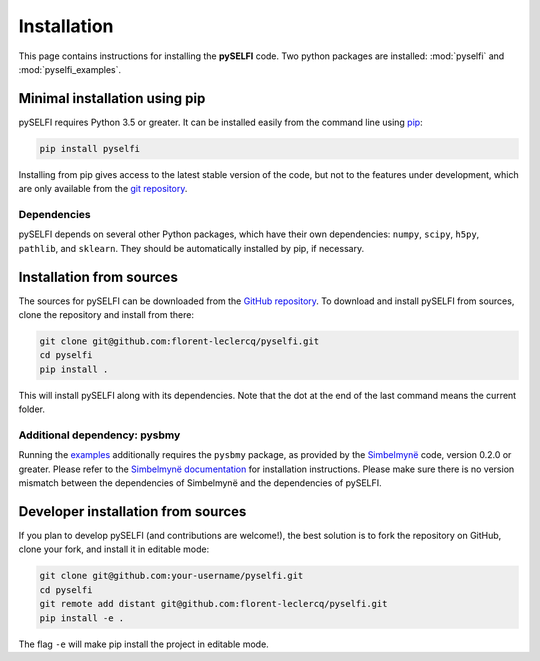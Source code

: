Installation
============

This page contains instructions for installing the **pySELFI** code. Two python packages are installed: :mod:`pyselfi` and :mod:`pyselfi_examples`.

Minimal installation using pip
------------------------------

pySELFI requires Python 3.5 or greater. It can be installed easily from the command line using `pip <http://www.pip-installer.org/>`_:

.. code-block:: console

    pip install pyselfi

Installing from pip gives access to the latest stable version of the code, but not to the features under development, which are only available from the `git repository`__.

Dependencies
++++++++++++++

pySELFI depends on several other Python packages, which have their own dependencies: ``numpy``, ``scipy``, ``h5py``, ``pathlib``, and ``sklearn``. They should be automatically installed by pip, if necessary.

__ 

Installation from sources
-------------------------

The sources for pySELFI can be downloaded from the `GitHub repository <https://github.com/florent-leclercq/pyselfi>`_. To download and install pySELFI from sources, clone the repository and install from there:

.. code-block:: console

    git clone git@github.com:florent-leclercq/pyselfi.git
    cd pyselfi
    pip install .

This will install pySELFI along with its dependencies. Note that the dot at the end of the last command means the current folder.

Additional dependency: pysbmy
+++++++++++++++++++++++++++++

Running the `examples <examples.html>`_ additionally requires the ``pysbmy`` package, as provided by the `Simbelmynë <http://simbelmyne.florent-leclercq.eu>`_ code, version 0.2.0 or greater. Please refer to the `Simbelmynë documentation <https://simbelmyne.readthedocs.io/en/latest/>`_ for installation instructions. Please make sure there is no version mismatch between the dependencies of Simbelmynë and the dependencies of pySELFI.


Developer installation from sources
-----------------------------------

If you plan to develop pySELFI (and contributions are welcome!), the best solution is to fork the repository on GitHub, clone your fork, and install it in editable mode:

.. code-block:: console

    git clone git@github.com:your-username/pyselfi.git
    cd pyselfi
    git remote add distant git@github.com:florent-leclercq/pyselfi.git
    pip install -e .

The flag ``-e`` will make pip install the project in editable mode.

